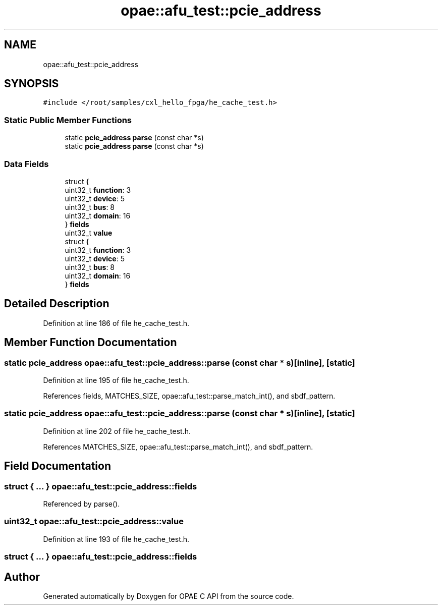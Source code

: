 .TH "opae::afu_test::pcie_address" 3 "Fri Feb 23 2024" "Version -.." "OPAE C API" \" -*- nroff -*-
.ad l
.nh
.SH NAME
opae::afu_test::pcie_address
.SH SYNOPSIS
.br
.PP
.PP
\fC#include </root/samples/cxl_hello_fpga/he_cache_test\&.h>\fP
.SS "Static Public Member Functions"

.in +1c
.ti -1c
.RI "static \fBpcie_address\fP \fBparse\fP (const char *s)"
.br
.ti -1c
.RI "static \fBpcie_address\fP \fBparse\fP (const char *s)"
.br
.in -1c
.SS "Data Fields"

.in +1c
.ti -1c
.RI "struct {"
.br
.ti -1c
.RI "uint32_t \fBfunction\fP: 3"
.br
.ti -1c
.RI "uint32_t \fBdevice\fP: 5"
.br
.ti -1c
.RI "uint32_t \fBbus\fP: 8"
.br
.ti -1c
.RI "uint32_t \fBdomain\fP: 16"
.br
.ti -1c
.RI "} \fBfields\fP"
.br
.ti -1c
.RI "uint32_t \fBvalue\fP"
.br
.ti -1c
.RI "struct {"
.br
.ti -1c
.RI "uint32_t \fBfunction\fP: 3"
.br
.ti -1c
.RI "uint32_t \fBdevice\fP: 5"
.br
.ti -1c
.RI "uint32_t \fBbus\fP: 8"
.br
.ti -1c
.RI "uint32_t \fBdomain\fP: 16"
.br
.ti -1c
.RI "} \fBfields\fP"
.br
.in -1c
.SH "Detailed Description"
.PP 
Definition at line 186 of file he_cache_test\&.h\&.
.SH "Member Function Documentation"
.PP 
.SS "static \fBpcie_address\fP opae::afu_test::pcie_address::parse (const char * s)\fC [inline]\fP, \fC [static]\fP"

.PP
Definition at line 195 of file he_cache_test\&.h\&.
.PP
References fields, MATCHES_SIZE, opae::afu_test::parse_match_int(), and sbdf_pattern\&.
.SS "static \fBpcie_address\fP opae::afu_test::pcie_address::parse (const char * s)\fC [inline]\fP, \fC [static]\fP"

.PP
Definition at line 202 of file he_cache_test\&.h\&.
.PP
References MATCHES_SIZE, opae::afu_test::parse_match_int(), and sbdf_pattern\&.
.SH "Field Documentation"
.PP 
.SS "struct { \&.\&.\&. }  opae::afu_test::pcie_address::fields"

.PP
Referenced by parse()\&.
.SS "uint32_t opae::afu_test::pcie_address::value"

.PP
Definition at line 193 of file he_cache_test\&.h\&.
.SS "struct { \&.\&.\&. }  opae::afu_test::pcie_address::fields"


.SH "Author"
.PP 
Generated automatically by Doxygen for OPAE C API from the source code\&.

